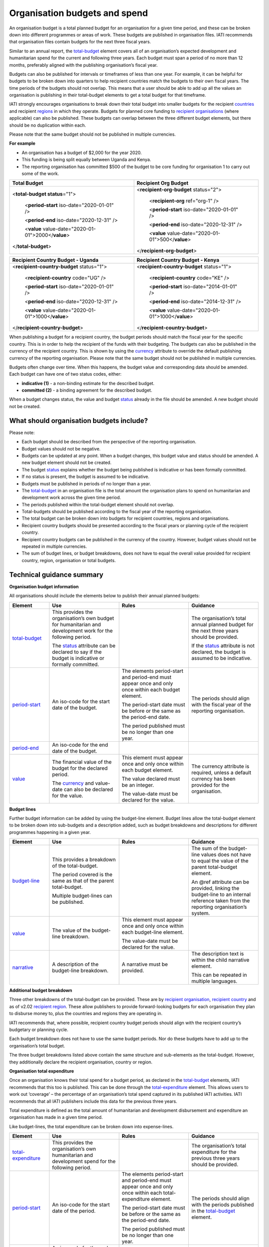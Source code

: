 Organisation budgets and spend
==============================

An organisation budget is a total planned budget for an organisation for a given time period, and these can be broken down into different programmes or areas of work. These budgets are published in organisation files. IATI recommends that organisation files contain budgets for the next three fiscal years.

Similar to an annual report, the `total-budget <http://reference.iatistandard.org/organisation-standard/iati-organisations/iati-organisation/total-budget/>`__ element covers all of an organisation’s expected development and humanitarian spend for the current and following three years. Each budget must span a period of no more than 12 months, preferably aligned with the publishing organisation’s fiscal year.

Budgets can also be published for intervals or timeframes of less than one year. For example, it can be helpful for budgets to be broken down into quarters to help recipient countries match the budgets to their own fiscal years. The time periods of the budgets should not overlap. This means that a user should be able to add up all the values an organisation is publishing in their total-budget elements to get a total budget for that timeframe.

IATI strongly encourages organisations to break down their total budget into smaller budgets for the recipient `countries <http://reference.iatistandard.org/organisation-standard/iati-organisations/iati-organisation/recipient-country-budget/>`__ and recipient `regions <http://reference.iatistandard.org/organisation-standard/iati-organisations/iati-organisation/recipient-region-budget/>`__ in which they operate. Budgets for planned core funding to `recipient organisations <http://reference.iatistandard.org/organisation-standard/iati-organisations/iati-organisation/recipient-org-budget/>`__ (where applicable) can also be published. These budgets can overlap between the three different budget elements, but there should be no duplication within each.

Please note that the same budget should not be published in multiple currencies.


**For example**

- An organisation has a budget of $2,000 for the year 2020.

- This funding is being split equally between Uganda and Kenya.

- The reporting organisation has committed $500 of the budget to be core funding for organisation 1 to carry out some of the work.

.. list-table::
   :widths: 50 50
   :header-rows: 1


   * - Total Budget
     - Recipient Org Budget

   * - <**total-budget status**\ ="1">

         <**period-start** iso-date="2020-01-01" />

         <**period-end** iso-date="2020-12-31" />

         <**value** value-date="2020-01-01">2000</\ **value**>


       </**total-budget**\ >
     - <**recipient-org-budget** status="2">

         <**recipient-org** ref="org-1" />

         <**period-start** iso-date="2020-01-01" />

         <**period-end** iso-date="2020-12-31" />

         <**value** value-date="2020-01-01">500</\ **value**>

       </**recipient-org-budget**>

.. list-table::
   :widths: 50 50
   :header-rows: 1

   * - Recipient Country Budget - Uganda
     - Recipient Country Budget - Kenya

   * - <**recipient-country-budget** status="1">

         <**recipient-country** code="UG" />

         <**period-start** iso-date="2020-01-01" />

         <**period-end** iso-date="2020-12-31" />

         <**value** value-date="2020-01-01">1000</\ **value**>

       </**recipient-country-budget**>

     - <**recipient-country-budget** status="1">

         <**recipient-country** code="KE" />

         <**period-start** iso-date="2014-01-01" />

         <**period-end** iso-date="2014-12-31" />

         <**value** value-date="2020-01-01">1000</\ **value**>

       </**recipient-country-budget**>


When publishing a budget for a recipient country, the budget periods should match the fiscal year for the specific country. This is in order to help the recipient of the funds with their budgeting. The budgets can also be published in the currency of the recipient country. This is shown by using the `currency <http://reference.iatistandard.org/codelists/Currency/>`__ attribute to override the default publishing currency of the reporting organisation. Please note that the same budget should not be published in multiple currencies.

Budgets often change over time. When this happens, the budget value and corresponding data should be amended. Each budget can have one of two status codes, either:


-  **indicative (1)** - a non-binding estimate for the described budget.

-  **committed (2)** - a binding agreement for the described budget.

When a budget changes status, the value and budget `status <http://reference.iatistandard.org/codelists/BudgetStatus/>`__ already in the file should be amended. A new budget should not be created.

What should organisation budgets include?
-----------------------------------------

Please note:

-  Each budget should be described from the perspective of the reporting organisation.

-  Budget values should not be negative.

-  Budgets can be updated at any point. When a budget changes, this budget value and status should be amended. A new budget element should not be created.

-  The budget `status <http://reference.iatistandard.org/codelists/BudgetStatus/>`__ explains whether the budget being published is indicative or has been formally committed.

-  If no status is present, the budget is assumed to be indicative.

-  Budgets must be published in periods of no longer than a year.

-  The `total-budget <http://reference.iatistandard.org/organisation-standard/iati-organisations/iati-organisation/total-budget/>`__ in an organisation file is the total amount the organisation plans to spend on humanitarian and development work across the given time period.

-  The periods published within the total-budget element should not overlap.

-  Total-budgets should be published according to the fiscal year of the reporting organisation.

-  The total budget can be broken down into budgets for recipient countries, regions and organisations.

-  Recipient country budgets should be presented according to the fiscal years or planning cycle of the recipient country.

-  Recipient country budgets can be published in the currency of the country. However, budget values should not be repeated in multiple currencies.

-  The sum of budget lines, or budget breakdowns, does not have to equal the overall value provided for recipient country, region, organisation or total budgets.

Technical guidance summary
--------------------------

**Organisation budget information**

All organisations should include the elements below to publish their annual planned budgets:

.. list-table::
   :widths: 16 28 28 28
   :header-rows: 1


   * - Element
     - Use
     - Rules
     - Guidance

   * - `total-budget <http://reference.iatistandard.org/organisation-standard/iati-organisations/iati-organisation/total-budget/>`__
     - This provides the organisation’s own budget for humanitarian and development work for the following period.

       The `status <http://reference.iatistandard.org/codelists/BudgetStatus/>`__ attribute can be declared to say if the budget is indicative or formally committed.
     -
     - The organisation’s total annual planned budget for the next three years should be provided.

       If the `status <http://reference.iatistandard.org/codelists/BudgetStatus/>`__ attribute is not declared, the budget is assumed to be indicative.

   * - `period-start <http://reference.iatistandard.org/organisation-standard/iati-organisations/iati-organisation/total-budget/period-start/>`__
     - An iso-code for the start date of the budget.
     - The elements period-start and period-end must appear once and only once within each budget element.

       The period-start date must be before or the same as the period-end date.

       The period published must be no longer than one year.
     - The periods should align with the fiscal year of the reporting organisation.

   * - `period-end <http://reference.iatistandard.org/organisation-standard/iati-organisations/iati-organisation/total-budget/period-end/>`__
     - An iso-code for the end date of the budget.
     -
     -

   * - `value <http://reference.iatistandard.org/organisation-standard/iati-organisations/iati-organisation/total-budget/value/>`__
     - The financial value of the budget for the declared period.

       The `currency <http://reference.iatistandard.org/codelists/Currency/>`__ and value-date can also be declared for the value.
     - This element must appear once and only once within each budget element.

       The value declared must be an integer.

       The value-date must be declared for the value.
     - The currency attribute is required, unless a default currency has been provided for the organisation.


**Budget lines**

Further budget information can be added by using the budget-line element. Budget lines allow the total-budget element to be broken down into sub-budgets and a description added, such as budget breakdowns and descriptions for different programmes happening in a given year.

.. list-table::
   :widths: 16 28 28 28
   :header-rows: 1


   * - Element
     - Use
     - Rules
     - Guidance

   * - `budget-line <http://reference.iatistandard.org/organisation-standard/iati-organisations/iati-organisation/total-budget/budget-line/>`__
     - This provides a breakdown of the total-budget.

       The period covered is the same as that of the parent total-budget.

       Multiple budget-lines can be published.
     -
     - The sum of the budget-line values does not have to equal the value of the parent total-budget element.

       An @ref attribute can be provided, linking the budget-line to an internal reference taken from the reporting organisation’s system.

   * - `value <http://reference.iatistandard.org/organisation-standard/iati-organisations/iati-organisation/total-budget/budget-line/value/>`__
     - The value of the budget-line breakdown.
     - This element must appear once and only once within each budget-line element.

       The value-date must be declared for the value.
     -

   * - `narrative <http://reference.iatistandard.org/organisation-standard/iati-organisations/iati-organisation/total-budget/budget-line/narrative/>`__
     - A description of the budget-line breakdown.
     - A narrative must be provided.
     - The description text is within the child narrative element.

       This can be repeated in multiple languages.


**Additional budget breakdown**

Three other breakdowns of the total-budget can be provided. These are by `recipient organisation <http://reference.iatistandard.org/organisation-standard/iati-organisations/iati-organisation/recipient-org-budget/>`__, `recipient country <http://reference.iatistandard.org/organisation-standard/iati-organisations/iati-organisation/recipient-country-budget/>`__ and as of v2.02 `recipient region <http://reference.iatistandard.org/organisation-standard/iati-organisations/iati-organisation/recipient-region-budget/>`__. These allow publishers to provide forward-looking budgets for each organisation they plan to disburse money to, plus the countries and regions they are operating in.

IATI recommends that, where possible, recipient country budget periods should align with the recipient country’s budgetary or planning cycle.

Each budget breakdown does not have to use the same budget periods. Nor do these budgets have to add up to the organisation’s total budget.

The three budget breakdowns listed above contain the same structure and sub-elements as the total-budget. However, they additionally declare the recipient organisation, country or region.

**Organisation total expenditure**

Once an organisation knows their total spend for a budget period, as declared in the `total-budget <http://reference.iatistandard.org/organisation-standard/iati-organisations/iati-organisation/total-budget/>`__ elements, IATI recommends that this too is published. This can be done through the `total-expenditure <http://reference.iatistandard.org/organisation-standard/iati-organisations/iati-organisation/total-expenditure/>`__ element. This allows users to work out ‘coverage’ – the percentage of an organisation’s total spend captured in its published IATI activities. IATI recommends that all IATI publishers include this data for the previous three years.

Total expenditure is defined as the total amount of humanitarian and development disbursement and expenditure an organisation has made in a given time period.

Like budget-lines, the total expenditure can be broken down into expense-lines.

.. list-table::
   :widths: 16 28 28 28
   :header-rows: 1


   * - Element
     - Use
     - Rules
     - Guidance

   * - `total-expenditure <http://reference.iatistandard.org//organisation-standard/iati-organisations/iati-organisation/total-expenditure/>`__
     - This provides the organisation’s own humanitarian and development spend for the following period.
     -
     - The organisation’s total expenditure for the previous three years should be provided.

   * - `period-start <http://reference.iatistandard.org/organisation-standard/iati-organisations/iati-organisation/total-expenditure/period-start/>`__
     - An iso-code for the start date of the period.
     - The elements period-start and period-end must appear once and only once within each total-expenditure element.

       The period-start date must be before or the same as the period-end date.

       The period published must be no longer than one year.
     - The periods should align with the periods published in the `total-budget <http://reference.iatistandard.org/organisation-standard/iati-organisations/iati-organisation/total-budget/>`__ element.

   * - `period-end <http://reference.iatistandard.org/organisation-standard/iati-organisations/iati-organisation/total-expenditure/period-end/>`__
     - An iso-code for the end date of the period.
     -
     -

   * - `value <http://reference.iatistandard.org/organisation-standard/iati-organisations/iati-organisation/total-expenditure/value/>`__
     - The financial value of the expenditure for the declared period.

       The `currency <http://reference.iatistandard.org/codelists/Currency/>`__ and value-date can also be declared for the value.
     - This element must appear once and only once within each `total-expenditure <http://reference.iatistandard.org//organisation-standard/iati-organisations/iati-organisation/total-expenditure/>`__ element.

       The value-date must be declared for the value.
     - The currency attribute is required, unless a default currency has been provided for the organisation.

   * - `expense-line <http://reference.iatistandard.org/organisation-standard/iati-organisations/iati-organisation/total-expenditure/expense-line/>`__
     - This provides a breakdown of the total-expenditure.

       The period covered is the same as that of the parent total-expenditure.

       Multiple expense-lines can be published.
     -
     - The sum of the expense-line values does not have to equal the value of the parent total-expenditure element.

       An @ref attribute can be provided linking the expense-line to an internal reference taken from the reporting organisation’s system.

   * - `value <http://reference.iatistandard.org/organisation-standard/iati-organisations/iati-organisation/total-expenditure/expense-line/value/>`__
     - The value of the expense-line breakdown.
     - This element must appear once and only once within each expense-line element.

       The value-date must be declared for the value.
     -

   * - `narrative <http://reference.iatistandard.org/organisation-standard/iati-organisations/iati-organisation/total-expenditure/expense-line/narrative/>`__
     - A description of the expense-line breakdown.
     - A narrative must be provided.
     - The description text is contained within the child narrative element.

       This can be repeated in multiple languages.
